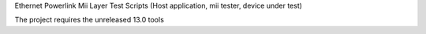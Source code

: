 Ethernet Powerlink Mii Layer Test Scripts (Host application, mii tester, device under test)

The project requires the unreleased 13.0 tools

